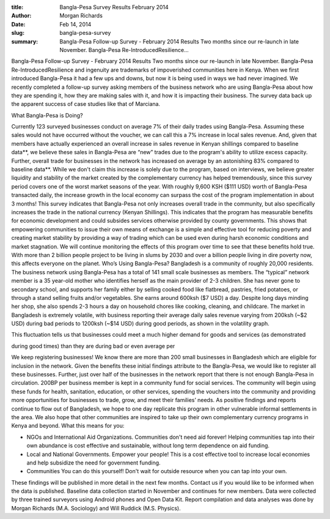 :title: Bangla-Pesa Survey Results February 2014
:author: Morgan Richards
:date: Feb 14, 2014
:slug: bangla-pesa-survey
 
:summary: Bangla-Pesa Follow-up Survey - February 2014 Results Two months since our re-launch in late November. Bangla-Pesa Re-IntroducedResilience...
 


Bangla-Pesa Follow-up Survey - February 2014 Results Two months since our re-launch in late November. Bangla-Pesa Re-IntroducedResilience and ingenuity are trademarks of impoverished communities here in Kenya. When we first introduced Bangla-Pesa it had a few ups and downs, but now it is being used in ways we had never imagined. We recently completed a follow-up survey asking members of the business network who are using Bangla-Pesa about how they are spending it, how they are making sales with it, and how it is impacting their business. The survey data back up the apparent success of case studies like that of Marciana.



What Bangla-Pesa is Doing?



.. image:: images/blog/bangla-pesa-survey1.webp



Currently 123 surveyed businesses conduct on average 7% of their daily trades using Bangla-Pesa. Assuming these sales would not have occurred without the voucher, we can call this a 7% increase in local sales revenue. And, given that members have actually experienced an overall increase in sales revenue in Kenyan shillings compared to baseline data**, we believe these sales in Bangla-Pesa are “new” trades due to the program's ability to utilize excess capacity. Further, overall trade for businesses in the network has increased on average by an astonishing 83% compared to baseline data**. While we don't claim this increase is solely due to the program, based on interviews, we believe greater liquidity and stability of the market created by the complementary currency has helped tremendously, since this survey period covers one of the worst market seasons of the year. With roughly 9,600 KSH ($111 USD) worth of Bangla-Pesa transacted daily, the increase growth in the local economy can surpass the cost of the program implementation in about 3 months! This survey indicates that Bangla-Pesa not only increases overall trade in the community, but also specifically increases the trade in the national currency (Kenyan Shillings). This indicates that the program has measurable benefits for economic development and could subsides services otherwise provided by county governments. This shows that empowering communities to issue their own means of exchange is a simple and effective tool for reducing poverty and creating market stability by providing a way of trading which can be used even during harsh economic conditions and market stagnation. We will continue monitoring the effects of this program over time to see that these benefits hold true. With more than 2 billion people project to be living in slums by 2030 and over a billion people living in dire poverty now, this affects everyone on the planet. Who’s Using Bangla-Pesa? Bangladesh is a community of roughly 20,000 residents. The business network using Bangla-Pesa has a total of 141 small scale businesses as members. The “typical” network member is a 35 year-old mother who identifies herself as the main provider of 2-3 children. She has never gone to secondary school, and supports her family either by selling cooked food like flatbread, pastries, fried potatoes, or through a stand selling fruits and/or vegetables. She earns around 600ksh ($7 USD) a day. Despite long days minding her shop, she also spends 2-3 hours a day on household chores like cooking, cleaning, and childcare. The market in Bangladesh is extremely volatile, with business reporting their average daily sales revenue varying from 200ksh (~$2 USD) during bad periods to 1200ksh (~$14 USD) during good periods, as shown in the volatility graph.



This fluctuation tells us that businesses could meet a much higher demand for goods and services (as demonstrated



.. image:: images/blog/bangla-pesa-survey47.webp



during good times) than they are during bad or even average per



We keep registering businesses! We know there are more than 200 small businesses in Bangladesh which are eligible for inclusion in the network. Given the benefits these initial findings attribute to the Bangla-Pesa, we would like to register all these businesses. Further, just over half of the businesses in the network report that there is not enough Bangla-Pesa in circulation. 200BP per business member is kept in a community fund for social services. The community will begin using these funds for health, sanitation, education, or other services, spending the vouchers into the community and providing more opportunities for businesses to trade, grow, and meet their families’ needs. As positive findings and reports continue to flow out of Bangladesh, we hope to one day replicate this program in other vulnerable informal settlements in the area. We also hope that other communities are inspired to take up their own complementary currency programs in Kenya and beyond. What this means for you: 

* NGOs and International Aid Organizations. Communities don't need aid forever! Helping communities tap into their own abundance is cost effective and sustainable, without long term dependence on aid funding.
* Local and National Governments. Empower your people! This is a cost effective tool to increase local economies and help subsidize the need for government funding.
* Communities You can do this yourself! Don't wait for outside resource when you can tap into your own.


These findings will be published in more detail in the next few months. Contact us if you would like to be informed when the data is published. Baseline data collection started in November and continues for new members. Data were collected by three trained surveyors using Android phones and Open Data Kit. Report compilation and data analyses was done by Morgan Richards (M.A. Sociology) and Will Ruddick (M.S. Physics).





 

